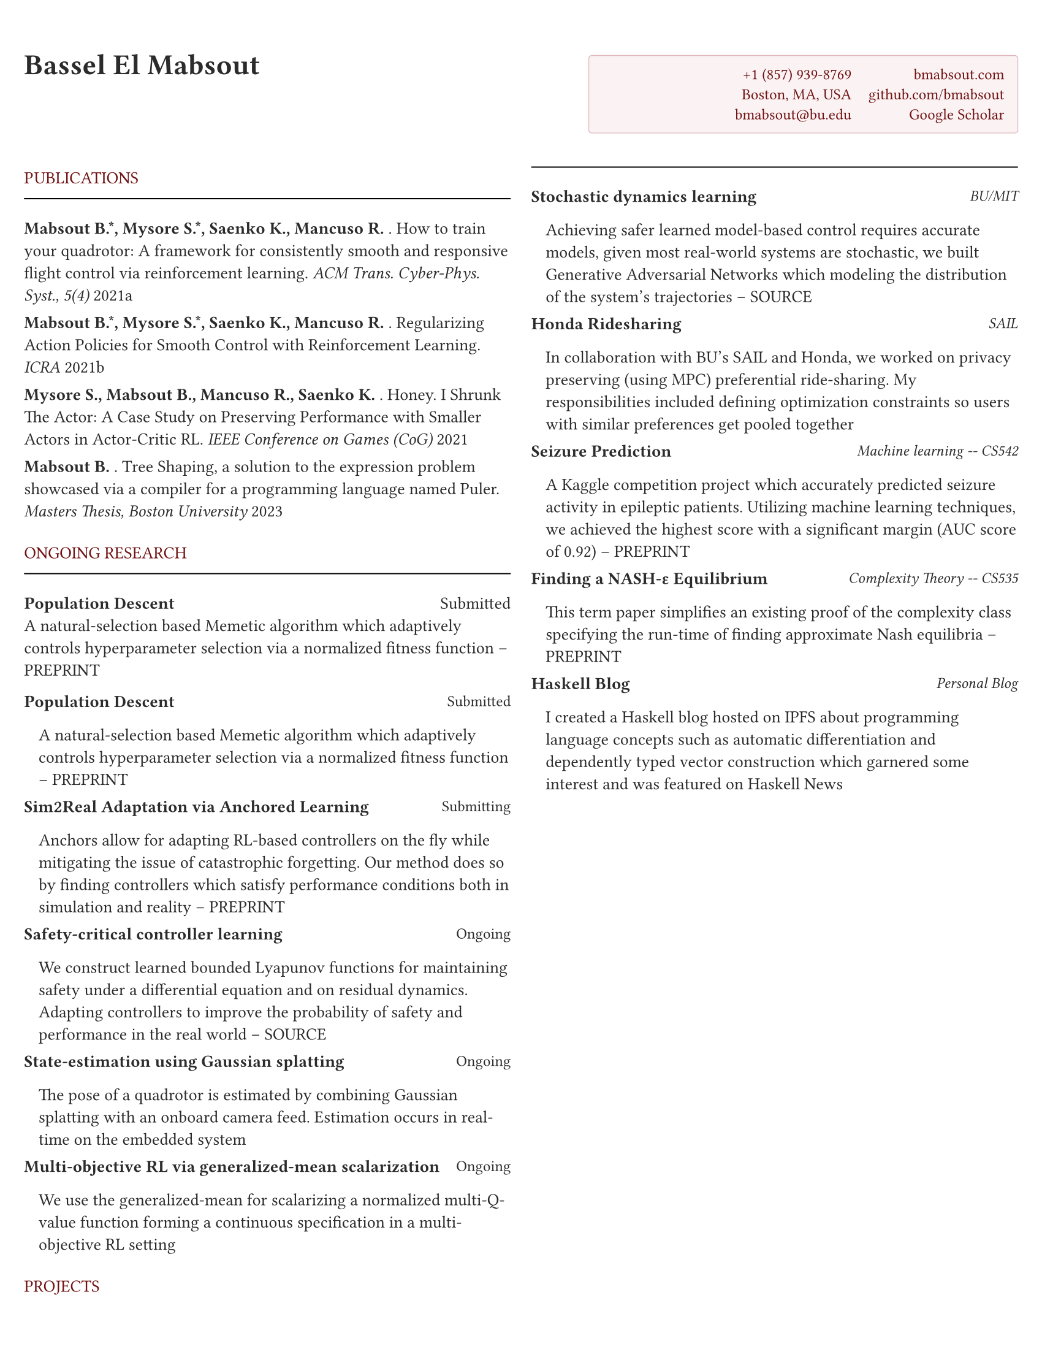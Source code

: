 #let primary_color = rgb(112, 17, 18)  // headings color
#let shade_color = rgb(250, 242, 243)  // FAF2F3 for contact box
#let shade_fg = rgb(112, 17, 18)      // 701112 for contact text
#let shade_line = rgb(224, 184, 189)  // E0B8BD for box border

#let section_heading(title) = block[
  #set text(font: "EB Garamond")
  #v(0.3em)
  #text(primary_color, weight: "regular", smallcaps(title))
  #v(-3pt)
  #line(length: 100%, stroke: 0.7pt)
  #v(0.2em)
]

// Main document settings
#set page(
  margin: (x: 0.5cm, y: 1.15cm),
  paper: "us-letter",
)

#set text(
  font: "EB Garamond",
  size: 10pt,
  fill: rgb(43, 43, 43)
)

// Contact information box styling
#let contact_box = rect.with(
  fill: shade_color,
  stroke: (paint: shade_line, thickness: 0.5pt),
  inset: 8pt,
  radius: 2pt,
  width: 3.5in
)

// Document heading
#grid(
  columns: (1fr, auto),
  gutter: 2em,
  align(left)[
    #text(17pt, weight: "bold")[Bassel El Mabsout]
  ],
  align(right)[
    #contact_box[
      #grid(
        columns: (auto, auto),
        gutter: 1em,
        [
          #text(fill: shade_fg, size: 9pt)[
            +1 (857) 939-8769 \
            Boston, MA, USA \
            bmabsout\@bu.edu
          ]
        ],
        [
          #text(fill: shade_fg, size: 9pt)[
            bmabsout.com \
            github.com/bmabsout \
            Google Scholar
          ]
        ]
      )
    ]
  ]
)

#v(0.8em)

#let publication(authors, title, venue, year) = block(spacing: 0.65em)[
  #(authors.split(" and ")
    .map(name => {
      if name.contains("Mabsout") {
        [#text(weight: "bold")[#name]]
      } else {
        [#name]
      }
    })
    .join(", "))
  . #title. #text(style: "italic")[#venue] #year
]

#columns(2, gutter: 1.2em)[
  // Left column
  #section_heading("PUBLICATIONS")
  #set par(leading: 0.65em)
  
  #publication(
    "Mabsout B.*, Mysore S.*, Saenko K., Mancuso R.",
    "How to train your quadrotor: A framework for consistently smooth and responsive flight control via reinforcement learning",
    "ACM Trans. Cyber-Phys. Syst., 5(4)",
    "2021a"
  )

  #v(0.3em)
  #publication(
    "Mabsout B.*, Mysore S.*, Saenko K., Mancuso R.",
    "Regularizing Action Policies for Smooth Control with Reinforcement Learning",
    "ICRA",
    "2021b"
  )

  #v(0.3em)
  #publication(
    "Mysore S., Mabsout B., Mancuso R., Saenko K.",
    "Honey. I Shrunk The Actor: A Case Study on Preserving Performance with Smaller Actors in Actor-Critic RL",
    "IEEE Conference on Games (CoG)",
    "2021"
  )

  #v(0.3em)
  #publication(
    "Mabsout B.",
    "Tree Shaping, a solution to the expression problem showcased via a compiler for a programming language named Puler",
    "Masters Thesis, Boston University",
    "2023"
  )

  #v(0.3em)
  #section_heading("ONGOING RESEARCH")
  *Population Descent* #h(1fr) Submitted \
  A natural-selection based Memetic algorithm which adaptively controls hyperparameter selection via a normalized fitness function -- PREPRINT

  #let research_entry(status, title, description) = block(spacing: 0.65em)[
    #grid(
      columns: (1fr, auto),
      [#text(weight: "bold")[#title]], 
      [#text(size: 9pt)[#status]]
    )
    #pad(left: 0.3cm, top: 0.1em)[#description]
  ]

  #research_entry(
    "Submitted",
    "Population Descent",
    [A natural-selection based Memetic algorithm which adaptively controls hyperparameter selection via a normalized fitness function -- PREPRINT]
  )

  #v(0.3em)
  #research_entry(
    "Submitting",
    "Sim2Real Adaptation via Anchored Learning",
    [Anchors allow for adapting RL-based controllers on the fly while mitigating the issue of catastrophic forgetting. Our method does so by finding controllers which satisfy performance conditions both in simulation and reality -- PREPRINT]
  )

  #v(0.3em)
  #research_entry(
    "Ongoing",
    "Safety-critical controller learning",
    [We construct learned bounded Lyapunov functions for maintaining safety under a differential equation and on residual dynamics. Adapting controllers to improve the probability of safety and performance in the real world -- SOURCE]
  )

  #v(0.3em)
  #research_entry(
    "Ongoing",
    "State-estimation using Gaussian splatting",
    [The pose of a quadrotor is estimated by combining Gaussian splatting with an onboard camera feed. Estimation occurs in real-time on the embedded system]
  )

  #v(0.3em)
  #research_entry(
    "Ongoing",
    "Multi-objective RL via generalized-mean scalarization",
    [We use the generalized-mean for scalarizing a normalized multi-Q-value function forming a continuous specification in a multi-objective RL setting]
  )

  #v(0.3em)
  #section_heading("PROJECTS")

  #let project_entry(title, subtitle, description) = block(spacing: 0.65em)[
    #grid(
      columns: (1fr, auto),
      [#text(weight: "bold")[#title]], 
      [#text(style: "italic", size: 9pt)[#subtitle]]
    )
    #pad(left: 0.3cm, top: 0.1em)[#description]
  ]

  #project_entry(
    "Stochastic dynamics learning",
    "BU/MIT",
    [Achieving safer learned model-based control requires accurate models, given most real-world systems are stochastic, we built Generative Adversarial Networks which modeling the distribution of the system's trajectories -- SOURCE]
  )

  #v(0.3em)
  #project_entry(
    "Honda Ridesharing",
    "SAIL",
    [In collaboration with BU's SAIL and Honda, we worked on privacy preserving (using MPC) preferential ride-sharing. My responsibilities included defining optimization constraints so users with similar preferences get pooled together]
  )

  #v(0.3em)
  #project_entry(
    "Seizure Prediction",
    "Machine learning -- CS542",
    [A Kaggle competition project which accurately predicted seizure activity in epileptic patients. Utilizing machine learning techniques, we achieved the highest score with a significant margin (AUC score of 0.92) -- PREPRINT]
  )

  #v(0.3em)
  #project_entry(
    "Finding a NASH-ε Equilibrium",
    "Complexity Theory -- CS535",
    [This term paper simplifies an existing proof of the complexity class specifying the run-time of finding approximate Nash equilibria -- PREPRINT]
  )

  #v(0.3em)
  #project_entry(
    "Haskell Blog",
    "Personal Blog",
    [I created a Haskell blog hosted on IPFS about programming language concepts such as automatic differentiation and dependently typed vector construction which garnered some interest and was featured on Haskell News]
  )

  // Right column
  #colbreak()
  
  #section_heading("EDUCATION")
  #text(weight: "bold")[MS & PhD] #h(1fr) 09/2018 -- \
  Boston University

  #text(weight: "bold")[BS] #h(1fr) 09/2012 -- 05/2015 \
  American University of Beirut

  #v(0.3em)
  #section_heading("MENTORSHIP EXPERIENCE")
  #text(weight: "bold")[RISE] -- Mentored Abhinav Pomalapally via the RISE program performing research in Gradient-based optimization. This work led to his acceptance to UC Berkeley and produced a paper.

  #v(0.3em)
  #section_heading("WORK EXPERIENCE")

  #let experience(company, role, dates, description) = block(spacing: 0.65em)[
    #grid(
      columns: (1fr, auto),
      [#text(weight: "bold")[#company] #h(0.5em) #emph[#role]], 
      [#text(size: 9pt)[#dates]]
    )
    #pad(left: 0.3cm, top: 0.1em)[#description]
  ]

  #experience(
    "Scanman",
    "Freelancer",
    "12/2020 --",
    [Created Scanman, a barcode based inventory tracker acquired by Meathouse to solve long-standing supply chain inefficiencies]
  )

  #v(0.3em)
  #experience(
    "Zahera",
    "Cofounder - CTO",
    "07/2018 -- 09/2022",
    [Zahera is an app-based photo printing service currently installed on > 15000 devices. I worked on designing the products, building and improving the technologies used, and managing 2 developers]
  )

  #v(0.3em)
  #experience(
    "AUB",
    "Researcher",
    "06/2016 -- 08/2018",
    [I wrote neural-swarm, a collection of experimental optimization algorithms for learning decentralized swarm control in Haskell]
  )

  #v(0.3em)
  #experience(
    "CCC",
    "Software Developer",
    "05/2015 -- 05/2017",
    [I worked on the core team of C3D, a leading 3D-based construction project control application. I implemented several key features, optimizations, and bug fixes in the Java based application]
  )

  #v(0.3em)
  #section_heading("SKILLS")

  #let skill_section(title, skills) = block(spacing: 0.5em)[
    #grid(
      columns: (auto, 1fr),
      gutter: 0.8em,
      text(weight: "bold", size: 9pt)[#title:],
      text(size: 9pt)[#skills]
    )
  ]

  #skill_section(
    "PROGRAMMING\nLANGUAGES",
    "Haskell, Nix, Python, Java, C, Processing, (Java,Type)script, Coq, SQL, Bash, C++, Elm, C#, F#, ATS, Lean, GLSL, Clojure, Matlab"
  )

  #v(0.3em)
  #skill_section(
    "FRAMEWORKS\n& LIBRARIES",
    "TensorFlow, Pytorch, Keras, Numpy, Scikit, Pandas, Spinning Up, Pybullet, Gurobi, React-Native, Expo, Megaparsec, Extension-Schemes, Polysemy, Firebase"
  )

  #v(0.3em)
  #skill_section(
    "MARKUP",
    "LaTeX, HTML, CSS, Markdown, XML"
  )

  #v(0.3em)
  #skill_section(
    "TOOLS",
    "Git, Nix, GNU utils, Makefiles, Soldering"
  )
]
